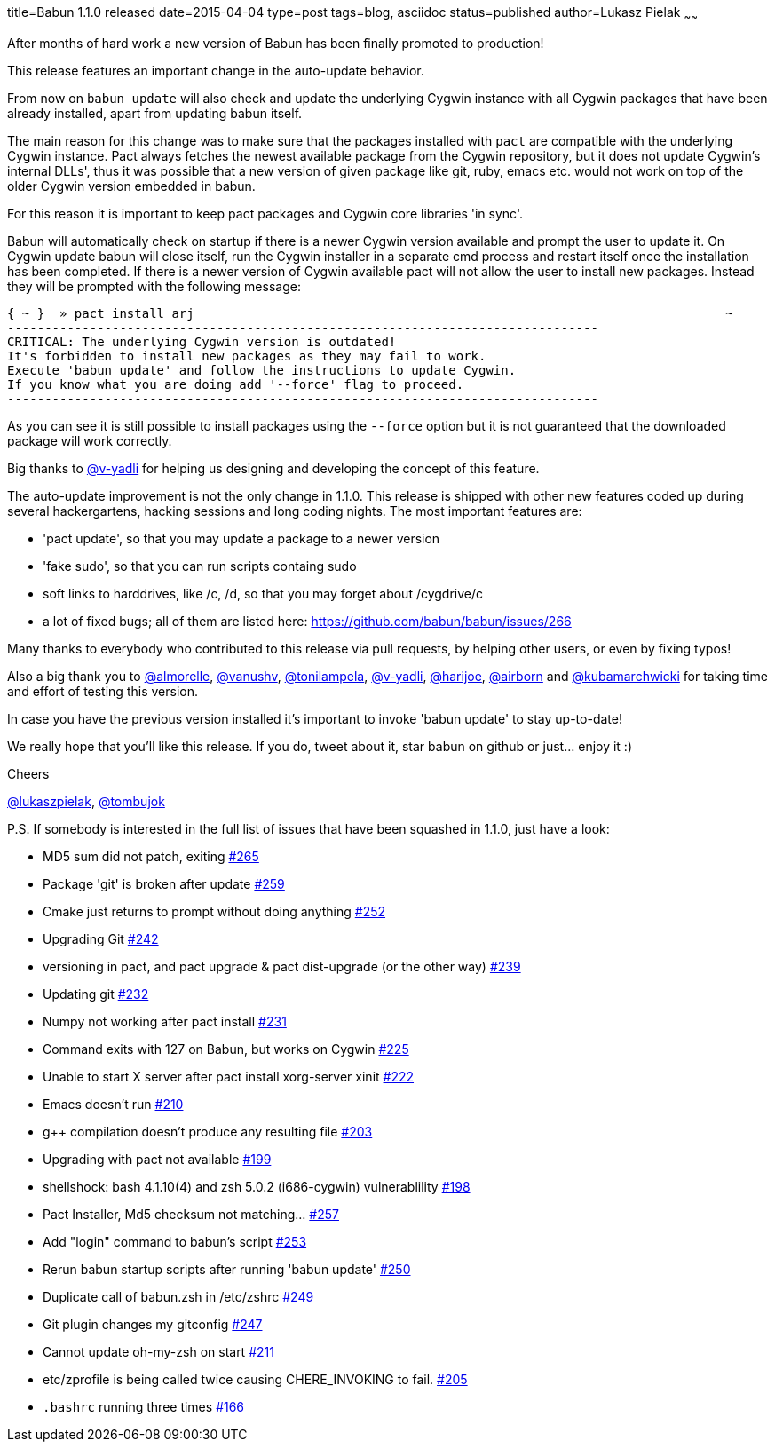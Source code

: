 title=Babun 1.1.0 released 
date=2015-04-04
type=post
tags=blog, asciidoc
status=published
author=Lukasz Pielak
~~~~~~

After months of hard work a new version of Babun has been finally promoted to production! 

This release features an important change in the auto-update behavior.

From now on `babun update`  will also check and update the underlying Cygwin instance with all Cygwin packages that have been already installed, apart from updating babun itself.

The main reason for this change was to make sure that the packages installed with `pact` are compatible with the underlying Cygwin instance. Pact always fetches the newest available package from the Cygwin repository, but it does not update Cygwin's internal DLLs', thus it was possible that a new version of given package like git, ruby, emacs etc. would not work on top of the older Cygwin version embedded in babun.

For this reason it is important to keep pact packages and Cygwin core libraries 'in sync'.

Babun will automatically check on startup if there is a newer Cygwin version available and prompt the user to update it. 
On Cygwin update babun will close itself, run the Cygwin installer in a separate cmd process and restart itself once the installation has been completed.
If there is a newer version of Cygwin available pact will not allow the user to install new packages. Instead they will be prompted with the following message:

----
{ ~ }  » pact install arj                                                                       ~
-------------------------------------------------------------------------------
CRITICAL: The underlying Cygwin version is outdated!
It's forbidden to install new packages as they may fail to work.
Execute 'babun update' and follow the instructions to update Cygwin.
If you know what you are doing add '--force' flag to proceed.
-------------------------------------------------------------------------------
----

As you can see it is still possible to install packages using the `--force` option but it is not guaranteed that the downloaded package will work correctly.

Big thanks to https://github.com/v-yadli[@v-yadli] for helping us designing and developing the concept of this feature.


The auto-update improvement is not the only change in 1.1.0. This release is shipped with other new features coded up during several hackergartens, hacking sessions and long coding nights. The most important features are:

* 'pact update', so that you may update a package to a newer version
* 'fake sudo', so that you can run scripts containg sudo 
* soft links to harddrives, like /c, /d, so that you may forget about /cygdrive/c
* a lot of fixed bugs; all of them are listed here: https://github.com/babun/babun/issues/266


Many thanks to everybody who contributed to this release via pull requests, by helping other users, or even by fixing typos!

Also a big thank you to https://github.com/almorelle[@almorelle], https://github.com/vanushv[@vanushv], https://github.com/tonilampela[@tonilampela], https://github.com/v-yadli[@v-yadli], https://github.com/harijoe[@harijoe], https://github.com/airborn[@airborn] and https://github.com/kubamarchwicki[@kubamarchwicki] for taking time and effort of testing this version.

In case you have the previous version installed it's important to invoke 'babun update' to stay up-to-date!

We really hope that you'll like this release. If you do, tweet about it, star babun on github or just... enjoy it :)

Cheers

https://twitter.com/lukaszpielak[@lukaszpielak], https://twitter.com/tombujok[@tombujok]

P.S. If somebody is interested in the full list of issues that have been squashed in 1.1.0, just have a look:

* MD5 sum did not patch, exiting https://github.com/babun/babun/issues/265[#265]
* Package 'git' is broken after update https://github.com/babun/babun/issues/259[#259]
* Cmake just returns to prompt without doing anything https://github.com/babun/babun/issues/252[#252]
* Upgrading Git https://github.com/babun/babun/issues/242[#242]
* versioning in pact, and pact upgrade & pact dist-upgrade (or the other way) https://github.com/babun/babun/issues/239[#239]
* Updating git https://github.com/babun/babun/issues/232[#232]
* Numpy not working after pact install https://github.com/babun/babun/issues/231[#231]
* Command exits with 127 on Babun, but works on Cygwin https://github.com/babun/babun/issues/225[#225]
* Unable to start X server after pact install xorg-server xinit https://github.com/babun/babun/issues/222[#222]
* Emacs doesn't run https://github.com/babun/babun/issues/210[#210]
* g++ compilation doesn't produce any resulting file https://github.com/babun/babun/issues/203[#203]
* Upgrading with pact not available https://github.com/babun/babun/issues/199[#199]
* shellshock: bash 4.1.10(4) and zsh 5.0.2 (i686-cygwin) vulnerablility https://github.com/babun/babun/issues/198[#198]
* Pact Installer, Md5 checksum not matching... https://github.com/babun/babun/issues/257[#257]
* Add "login" command to babun's script https://github.com/babun/babun/issues/253[#253]
* Rerun babun startup scripts after running 'babun update' https://github.com/babun/babun/issues/250[#250]
* Duplicate call of babun.zsh in /etc/zshrc https://github.com/babun/babun/issues/249[#249]
* Git plugin changes my gitconfig https://github.com/babun/babun/issues/247[#247]
* Cannot update oh-my-zsh on start https://github.com/babun/babun/issues/211[#211]
* etc/zprofile is being called twice causing CHERE_INVOKING to fail. https://github.com/babun/babun/issues/205[#205]
* `.bashrc` running three times https://github.com/babun/babun/issues/166[#166]
